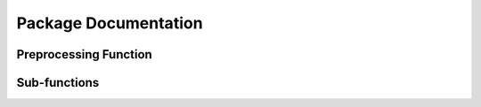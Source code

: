 Package Documentation
=====================

Preprocessing Function
----------------------

Sub-functions
-------------